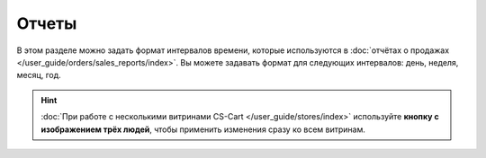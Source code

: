 ******
Отчеты
******

В этом разделе можно задать формат интервалов времени, которые используются в :doc:`отчётах о продажах </user_guide/orders/sales_reports/index>`. Вы можете задавать формат для следующих интервалов: день, неделя, месяц, год.

.. hint::

    :doc:`При работе с несколькими витринами CS-Cart </user_guide/stores/index>` используйте **кнопку с изображением трёх людей**, чтобы применить изменения сразу ко всем витринам.
